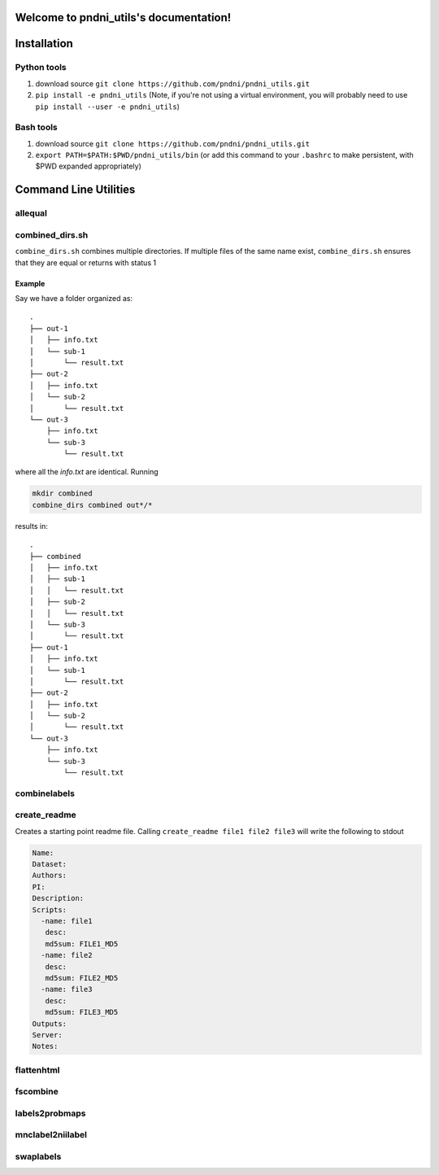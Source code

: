 .. pndni_utils documentation master file, created by
   sphinx-quickstart on Tue Aug 27 18:41:23 2019.
   You can adapt this file completely to your liking, but it should at least
   contain the root `toctree` directive.

***************************************
Welcome to pndni_utils's documentation!
***************************************

************
Installation
************

Python tools
============

#. download source ``git clone https://github.com/pndni/pndni_utils.git``
#. ``pip install -e pndni_utils`` (Note, if you're not using a virtual
   environment, you will probably need to use
   ``pip install --user -e pndni_utils``)
   
Bash tools
==========
#. download source ``git clone https://github.com/pndni/pndni_utils.git``
#. ``export PATH=$PATH:$PWD/pndni_utils/bin`` (or add this command to your ``.bashrc``
   to make persistent, with $PWD expanded appropriately)


**********************
Command Line Utilities
**********************

allequal
========

.. argparse::
   :prog: allequal
   :module: pndni.all_equal
   :func: get_parser


combined_dirs.sh
================

``combine_dirs.sh`` combines multiple directories. If multiple files of the same
name exist, ``combine_dirs.sh`` ensures that they are equal or returns with status 1

Example
-------

Say we have a folder organized as::

    .
    ├── out-1
    │   ├── info.txt
    │   └── sub-1
    │       └── result.txt
    ├── out-2
    │   ├── info.txt
    │   └── sub-2
    │       └── result.txt
    └── out-3
        ├── info.txt
        └── sub-3
            └── result.txt

where all the `info.txt` are identical.
Running

.. code-block:: bash

    mkdir combined
    combine_dirs combined out*/*

results in::

    .
    ├── combined
    │   ├── info.txt
    │   ├── sub-1
    │   │   └── result.txt
    │   ├── sub-2
    │   │   └── result.txt
    │   └── sub-3
    │       └── result.txt
    ├── out-1
    │   ├── info.txt
    │   └── sub-1
    │       └── result.txt
    ├── out-2
    │   ├── info.txt
    │   └── sub-2
    │       └── result.txt
    └── out-3
        ├── info.txt
        └── sub-3
            └── result.txt


combinelabels
=============

.. argparse::
   :prog: combinelabels
   :module: pndni.combinelabels
   :func: get_parser

create_readme
=============

Creates a starting point readme file. Calling ``create_readme file1 file2 file3`` will write the following to stdout

.. code-block:: yaml

    Name:
    Dataset:
    Authors:
    PI: 
    Description:
    Scripts:
      -name: file1
       desc:
       md5sum: FILE1_MD5
      -name: file2
       desc:
       md5sum: FILE2_MD5
      -name: file3
       desc:
       md5sum: FILE3_MD5
    Outputs:
    Server:
    Notes:



flattenhtml
=============

.. argparse::
   :prog: flattenhtml
   :module: pndni.flattenhtml
   :func: get_parser


fscombine
=============

.. argparse::
   :prog: fscombine
   :module: pndni.fscombine
   :func: get_parser


labels2probmaps
===============

.. argparse::
   :prog: labels2probmaps
   :module: pndni.labels2probmaps
   :func: get_parser


mnclabel2niilabel
=================

.. argparse::
   :prog: mnclabel2niilabel
   :module: pndni.mnclabel2niilabel
   :func: get_parser


swaplabels
=============

.. argparse::
   :prog: swaplabels
   :module: pndni.swaplabels
   :func: get_parser
